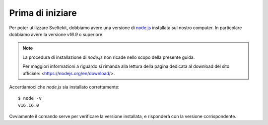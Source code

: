 Prima di iniziare
-----------------

Per poter utilizzare Sveltekit, dobbiamo avere una versione
di `node.js <https://nodejs.org/>`_ installata sul nostro computer.
In particolare dobbiamo avere la versione `v16.9` o superiore.

.. NOTE::
    La procedura di installazione di `node.js` non ricade nello
    scopo della presente guida.
    
    Per maggiori informazioni a riguardo si rimanda alla 
    lettura della pagina dedicata al download del sito 
    ufficiale: <https://nodejs.org/en/download/>.
 
Accertiamoci che `node.js` sia installato correttamente::

  $ node -v
  v16.16.0

Ovviamente il comando serve per verificare la versione installata,
e risponderà con la versione corrispondente.
